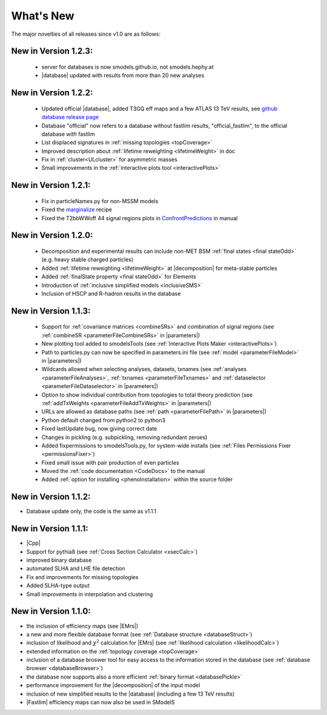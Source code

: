 .. index:: What's New

.. |element| replace:: :ref:`element <element>`
.. |elements| replace:: :ref:`elements <element>`
.. |topology| replace:: :ref:`topology <topology>`
.. |topologies| replace:: :ref:`topologies <topology>`
.. |decomposition| replace:: :doc:`decomposition <Decomposition>`
.. |constraint| replace:: :ref:`constraint <ULconstraint>`
.. |constraints| replace:: :ref:`constraints <ULconstraint>`
.. |runSModelS| replace:: :ref:`runSModelS.py <runSModelS>`
.. |database| replace:: :ref:`database <Database>`
.. |Fastlim| replace:: :ref:`Fastlim <addingFastlim>`
.. |output| replace:: :ref:`output <smodelsOutput>`
.. |results| replace:: :ref:`experimental results <ExpResult>`
.. |txnames| replace:: :ref:`txnames <TxName>`
.. |EM| replace:: :ref:`EM-type <EMtype>`
.. |UL| replace:: :ref:`UL-type <ULtype>`
.. |EMr| replace:: :ref:`EM-type result <EMtype>`
.. |ULr| replace:: :ref:`UL-type result <ULtype>`
.. |EMrs| replace:: :ref:`EM-type results <EMtype>`
.. |ULrs| replace:: :ref:`UL-type results <ULtype>`
.. |ExpRes| replace:: :ref:`Experimental Result<ExpResult>`
.. |ExpRess| replace:: :ref:`Experimental Results<ExpResult>`
.. |expres| replace:: :ref:`experimental result<ExpResult>`
.. |express| replace:: :ref:`experimental results<ExpResult>`
.. |Dataset| replace:: :ref:`DataSet<DataSet>`
.. |Datasets| replace:: :ref:`DataSets<DataSet>`
.. |dataset| replace:: :ref:`data set<DataSet>`
.. |datasets| replace:: :ref:`data sets<DataSet>`
.. |parameters| replace:: :ref:`parameters file <parameterFile>`
.. |ssigBRe| replace:: :math:`\sum \sigma \times BR \times \epsilon`
.. |Cpp| replace:: :ref:`C++ Interface<Cpp>`



What's New
==========
The major novelties of all releases since v1.0 are as follows:


New in Version 1.2.3:
^^^^^^^^^^^^^^^^^^^^^

  * server for databases is now smodels.github.io, not smodels.hephy.at                       
  * |database| updated with results from more than 20 new analyses 

New in Version 1.2.2:
^^^^^^^^^^^^^^^^^^^^^

  * Updated official |database|, added T3GQ eff maps and a few ATLAS 13 TeV results, see `github database release page <https://github.com/SModelS/smodels-database-release/releases>`_
  * Database "official" now refers to a database without fastlim results, "official_fastlim", to the official database *with* fastlim
  * List displaced signatures in :ref:`missing topologies <topCoverage>`
  * Improved description about :ref:`lifetime reweighting <lifetimeWeight>` in doc
  * Fix in :ref:`cluster<ULcluster>` for asymmetric masses
  * Small improvements in the :ref:`interactive plots tool <interactivePlots>`

New in Version 1.2.1:
^^^^^^^^^^^^^^^^^^^^^

  * Fix in particleNames.py for non-MSSM models
  * Fixed the `marginalize <marginalize.html>`_ recipe
  * Fixed the T2bbWWoff 44 signal regions plots in `ConfrontPredictions <ConfrontPredictions.html>`_  in manual

New in Version 1.2.0:
^^^^^^^^^^^^^^^^^^^^^

  * Decomposition and experimental results can include
    non-MET BSM :ref:`final states <final stateOdd>` (e.g. heavy stable charged particles)
  * Added :ref:`lifetime reweighting <lifetimeWeight>` at |decomposition| for meta-stable particles
  * Added :ref:`finalState property <final stateOdd>` for Elements
  * Introduction of :ref:`inclusive simplified models <inclusiveSMS>`
  * Inclusion of HSCP and R-hadron results in the database

New in Version 1.1.3:
^^^^^^^^^^^^^^^^^^^^^

  * Support for :ref:`covariance matrices <combineSRs>` and combination of signal regions (see :ref:`combineSR <parameterFileCombineSRs>` in |parameters|)
  * New plotting tool added to smodelsTools (see :ref:`Interactive Plots Maker <interactivePlots>`)
  * Path to particles.py can now be specified in parameters.ini file (see :ref:`model <parameterFileModel>` in |parameters|)
  * Wildcards allowed when selecting analyses, datasets, txnames (see :ref:`analyses <parameterFileAnalyses>`, :ref:`txnames <parameterFileTxnames>` and :ref:`dataselector <parameterFileDataselector>`  in |parameters|) 
  * Option to show individual contribution from topologies to total theory prediction (see :ref:`addTxWeights <parameterFileAddTxWeights>` in |parameters|)
  * URLs are allowed as database paths (see :ref:`path <parameterFilePath>` in |parameters|)
  * Python default changed from python2 to python3
  * Fixed lastUpdate bug, now giving correct date 
  * Changes in pickling (e.g. subpickling, removing redundant zeroes)
  * Added fixpermissions to smodelsTools.py, for system-wide installs (see :ref:`Files Permissions Fixer <permissionsFixer>`)
  * Fixed small issue with pair production of even particles
  * Moved the :ref:`code documentation <CodeDocs>` to the manual
  * Added :ref:`option for installing <phenoInstallation>` within the source folder


New in Version 1.1.2:
^^^^^^^^^^^^^^^^^^^^^

* Database update only, the code is the same as v1.1.1

New in Version 1.1.1:
^^^^^^^^^^^^^^^^^^^^^

* |Cpp|
* Support for pythia8 (see :ref:`Cross Section Calculator <xsecCalc>`)
* improved binary database
* automated SLHA and LHE file detection
* Fix and improvements for missing topologies
* Added SLHA-type output
* Small improvements in interpolation and clustering


New in Version 1.1.0:
^^^^^^^^^^^^^^^^^^^^^

* the inclusion of efficiency maps (see |EMrs|)
* a new and more flexible database format (see :ref:`Database structure <databaseStruct>`)
* inclusion of likelihood and :math:`\chi^2` calculation for |EMrs|
  (see :ref:`likelihood calculation <likelihoodCalc>`)
* extended information on the :ref:`topology coverage <topCoverage>`
* inclusion of a database broswer tool for easy access to the information
  stored in the database (see :ref:`database browser <databaseBrowser>`)
* the database now supports also a more efficient :ref:`binary format <databasePickle>`
* performance improvement for the |decomposition| of the input model
* inclusion of new simplified results to the |database| (including a few 13 TeV results)
* |Fastlim| efficiency maps can now also be used in SModelS


